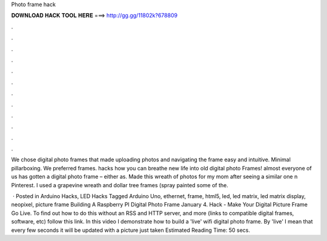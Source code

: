 Photo frame hack



𝐃𝐎𝐖𝐍𝐋𝐎𝐀𝐃 𝐇𝐀𝐂𝐊 𝐓𝐎𝐎𝐋 𝐇𝐄𝐑𝐄 ===> http://gg.gg/11802k?678809



.



.



.



.



.



.



.



.



.



.



.



.

We chose digital photo frames that made uploading photos and navigating the frame easy and intuitive. Minimal pillarboxing. We preferred frames. hacks how you can breathe new life into old digital photo Frames! almost everyone of us has gotten a digital photo frame – either as. Made this wreath of photos for my mom after seeing a similar one n Pinterest. I used a grapevine wreath and dollar tree frames (spray painted some of the.

 · Posted in Arduino Hacks, LED Hacks Tagged Arduino Uno, ethernet, frame, html5, led, led matrix, led matrix display, neopixel, picture frame Building A Raspberry PI Digital Photo Frame January 4. Hack - Make Your Digital Picture Frame Go Live. To find out how to do this without an RSS and HTTP server, and more (links to compatible digital frames, software, etc) follow this link. In this video I demonstrate how to build a 'live' wifi digital photo frame. By 'live' I mean that every few seconds it will be updated with a picture just taken Estimated Reading Time: 50 secs.
